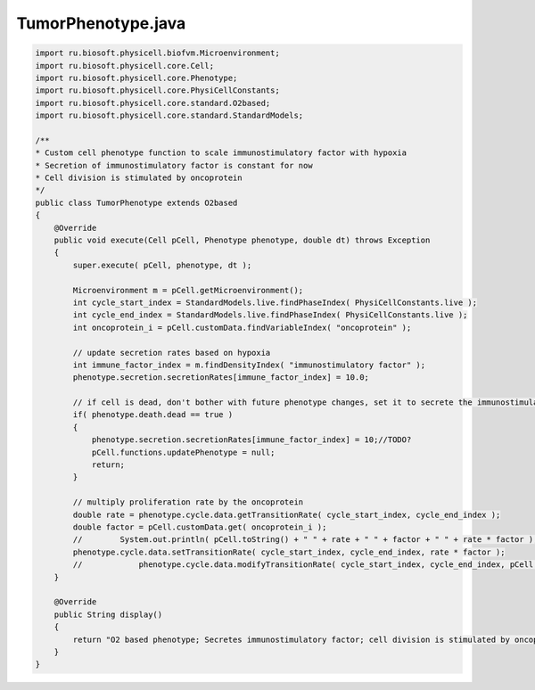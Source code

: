 .. _PhysiCell_java_CancerImmune_TumorPhenotype_java:

TumorPhenotype.java
===================

.. role:: raw-html(raw)
   :format: html

.. raw:: html

   <style>
   pre {
      white-space: pre-wrap !important;       /* Сохраняет пробелы, но разрешает перенос */
      word-wrap: break-word !important;       /* Переносит длинные слова */
      overflow-wrap: break-word !important;   /* Альтернатива для совместимости */
      hyphens: auto !important;               /* Перенос с тире */
   }
   </style>

.. code-block:: console

    import ru.biosoft.physicell.biofvm.Microenvironment;
    import ru.biosoft.physicell.core.Cell;
    import ru.biosoft.physicell.core.Phenotype;
    import ru.biosoft.physicell.core.PhysiCellConstants;
    import ru.biosoft.physicell.core.standard.O2based;
    import ru.biosoft.physicell.core.standard.StandardModels;

    /**
    * Custom cell phenotype function to scale immunostimulatory factor with hypoxia 
    * Secretion of immunostimulatory factor is constant for now
    * Cell division is stimulated by oncoprotein
    */
    public class TumorPhenotype extends O2based
    {
        @Override
        public void execute(Cell pCell, Phenotype phenotype, double dt) throws Exception
        {
            super.execute( pCell, phenotype, dt );

            Microenvironment m = pCell.getMicroenvironment();
            int cycle_start_index = StandardModels.live.findPhaseIndex( PhysiCellConstants.live );
            int cycle_end_index = StandardModels.live.findPhaseIndex( PhysiCellConstants.live );
            int oncoprotein_i = pCell.customData.findVariableIndex( "oncoprotein" );

            // update secretion rates based on hypoxia 
            int immune_factor_index = m.findDensityIndex( "immunostimulatory factor" );
            phenotype.secretion.secretionRates[immune_factor_index] = 10.0;

            // if cell is dead, don't bother with future phenotype changes, set it to secrete the immunostimulatory factor 
            if( phenotype.death.dead == true )
            {
                phenotype.secretion.secretionRates[immune_factor_index] = 10;//TODO?
                pCell.functions.updatePhenotype = null;
                return;
            }

            // multiply proliferation rate by the oncoprotein 
            double rate = phenotype.cycle.data.getTransitionRate( cycle_start_index, cycle_end_index );
            double factor = pCell.customData.get( oncoprotein_i );
            //        System.out.println( pCell.toString() + " " + rate + " " + factor + " " + rate * factor );
            phenotype.cycle.data.setTransitionRate( cycle_start_index, cycle_end_index, rate * factor );
            //            phenotype.cycle.data.modifyTransitionRate( cycle_start_index, cycle_end_index, pCell.custom_data.get( oncoprotein_i ) );
        }

        @Override
        public String display()
        {
            return "O2 based phenotype; Secretes immunostimulatory factor; cell division is stimulated by oncoprotein";
        }
    }